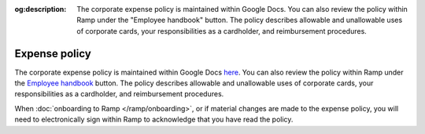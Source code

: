 :og:description: The corporate expense policy is maintained within Google Docs. You can also review the policy within Ramp under the "Employee handbook" button. The policy describes allowable and unallowable uses of corporate cards, your responsibilities as a cardholder, and reimbursement procedures.

Expense policy
==============

.. vale Google.Passive = NO
.. vale Google.Will = NO
.. vale write-good.E-Prime = NO
.. vale write-good.Passive = NO

The corporate expense policy is maintained within Google Docs `here <https://docs.google.com/document/d/e/2PACX-1vRtmt5h8lq3Z1dgxC8eGh04-EPEc7twiYF8t4BQGr9XxCamkjlPavBcPWuMAMGLFNJeRft3Z89ITCkY/pub>`_.
You can also review the policy within Ramp under the `Employee handbook <https://app.ramp.com/home/employee-handbook/policy-document>`_ button.
The policy describes allowable and unallowable uses of corporate cards, your responsibilities as a cardholder, and reimbursement procedures.

When :doc:`onboarding to Ramp </ramp/onboarding>`, or if material changes are made to the expense policy, you will need to electronically sign within Ramp to acknowledge that you have read the policy.
